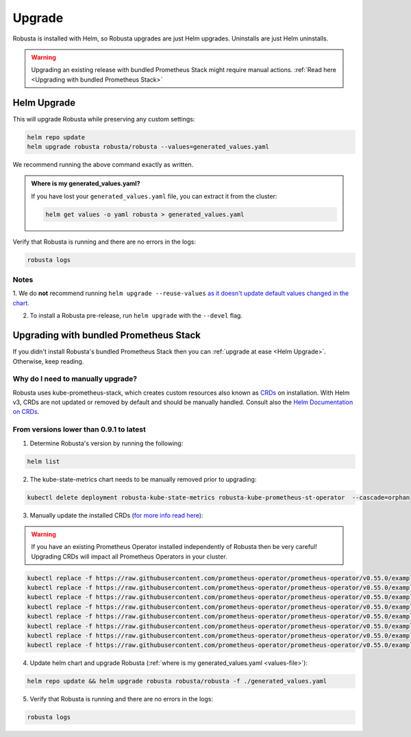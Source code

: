 Upgrade
######################

Robusta is installed with Helm, so Robusta upgrades are just Helm upgrades. Uninstalls are just Helm uninstalls.

.. warning:: Upgrading an existing release with bundled Prometheus Stack might require manual actions. :ref:`Read here <Upgrading with bundled Prometheus Stack>`

Helm Upgrade
------------------------------

This will upgrade Robusta while preserving any custom settings:

.. code-block:: bash

    helm repo update
    helm upgrade robusta robusta/robusta --values=generated_values.yaml

We recommend running the above command exactly as written.

.. _values-file:

.. admonition:: Where is my generated_values.yaml?

    If you have lost your ``generated_values.yaml`` file, you can extract it from the cluster:

    .. code-block:: bash

         helm get values -o yaml robusta > generated_values.yaml


Verify that Robusta is running and there are no errors in the logs:

.. code-block:: bash

    robusta logs

Notes
^^^^^^^^^^^^^^^^^^^^^^^^
1. We do **not** recommend running ``helm upgrade --reuse-values`` `as it doesn't update default values changed in the chart.
<https://medium.com/@kcatstack/understand-helm-upgrade-flags-reset-values-reuse-values-6e58ac8f127e>`_

2. To install a Robusta pre-release, run ``helm upgrade`` with the ``--devel`` flag.

Upgrading with bundled Prometheus Stack
----------------------------------------

If you didn't install Robusta's bundled Prometheus Stack then you can :ref:`upgrade at ease <Helm Upgrade>`. Otherwise, keep reading.

Why do I need to manually upgrade?
^^^^^^^^^^^^^^^^^^^^^^^^^^^^^^^^^^^

Robusta uses kube-prometheus-stack, which creates custom resources also known as `CRDs <https://kubernetes.io/docs/concepts/extend-kubernetes/api-extension/custom-resources/>`_ on installation.     
With Helm v3, CRDs are not updated or removed by default and should be manually handled. Consult also the `Helm Documentation on CRDs <https://helm.sh/docs/chart_best_practices/custom_resource_definitions/>`_. 

From versions lower than 0.9.1 to latest
^^^^^^^^^^^^^^^^^^^^^^^^^^^^^^^^^^^^^^^^

1. Determine Robusta's version by running the following:

.. code-block:: bash

    helm list

2. The kube-state-metrics chart needs to be manually removed prior to upgrading:

.. code-block:: bash

    kubectl delete deployment robusta-kube-state-metrics robusta-kube-prometheus-st-operator  --cascade=orphan

3. Manually update the installed CRDs (`for more info read here <https://github.com/prometheus-community/helm-charts/tree/main/charts/kube-prometheus-stack#uninstall-chart>`_):

.. warning:: If you have an existing Prometheus Operator installed independently of Robusta then be very careful! Upgrading CRDs will impact all Prometheus Operators in your cluster.

.. code-block:: bash

    kubectl replace -f https://raw.githubusercontent.com/prometheus-operator/prometheus-operator/v0.55.0/example/prometheus-operator-crd/monitoring.coreos.com_alertmanagerconfigs.yaml
    kubectl replace -f https://raw.githubusercontent.com/prometheus-operator/prometheus-operator/v0.55.0/example/prometheus-operator-crd/monitoring.coreos.com_alertmanagers.yaml
    kubectl replace -f https://raw.githubusercontent.com/prometheus-operator/prometheus-operator/v0.55.0/example/prometheus-operator-crd/monitoring.coreos.com_podmonitors.yaml
    kubectl replace -f https://raw.githubusercontent.com/prometheus-operator/prometheus-operator/v0.55.0/example/prometheus-operator-crd/monitoring.coreos.com_probes.yaml
    kubectl replace -f https://raw.githubusercontent.com/prometheus-operator/prometheus-operator/v0.55.0/example/prometheus-operator-crd/monitoring.coreos.com_prometheuses.yaml
    kubectl replace -f https://raw.githubusercontent.com/prometheus-operator/prometheus-operator/v0.55.0/example/prometheus-operator-crd/monitoring.coreos.com_prometheusrules.yaml
    kubectl replace -f https://raw.githubusercontent.com/prometheus-operator/prometheus-operator/v0.55.0/example/prometheus-operator-crd/monitoring.coreos.com_servicemonitors.yaml
    kubectl replace -f https://raw.githubusercontent.com/prometheus-operator/prometheus-operator/v0.55.0/example/prometheus-operator-crd/monitoring.coreos.com_thanosrulers.yaml

4. Update helm chart and upgrade Robusta (:ref:`where is my generated_values.yaml <values-file>`):

.. code-block:: bash

    helm repo update && helm upgrade robusta robusta/robusta -f ./generated_values.yaml

5. Verify that Robusta is running and there are no errors in the logs:

.. code-block:: bash

    robusta logs


